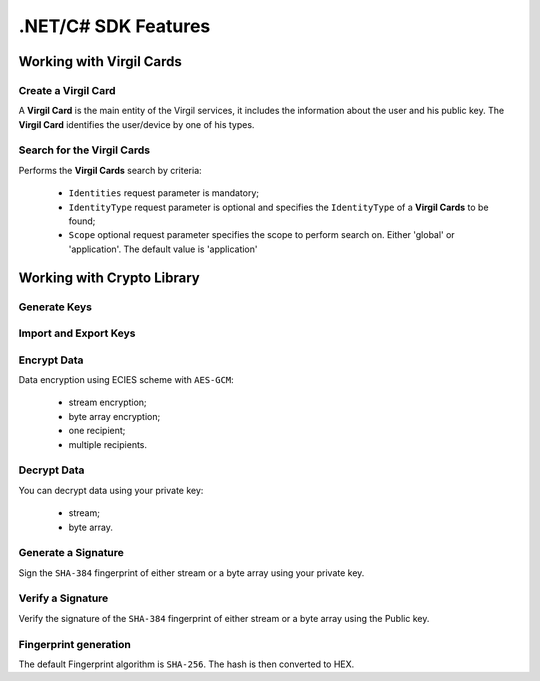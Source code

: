 ####################
.NET/C# SDK Features
####################

Working with Virgil Cards
=========================

Create a Virgil Card
----------------------

A **Virgil Card** is the main entity of the Virgil services, it includes the information about the user and his public key. The **Virgil Card** identifies the user/device by one of his types.

Search for the Virgil Cards
---------------------------

Performs the **Virgil Cards** search by criteria: 

	- ``Identities`` request parameter is mandatory; 
	- ``IdentityType`` request parameter is optional and specifies the ``IdentityType`` of a **Virgil Cards** to be found; 
	- ``Scope`` optional request parameter specifies the scope to perform search on. Either 'global' or 'application'. The default value is 'application'

Working with Crypto Library
===========================

Generate Keys
-------------

Import and Export Keys
----------------------

Encrypt Data
------------

Data encryption using ECIES scheme with ``AES-GCM``:

	- stream encryption;
	- byte array encryption;
	- one recipient;
	- multiple recipients. 

Decrypt Data
------------

You can decrypt data using your private key:

	- stream;
	- byte array.

Generate a Signature
--------------------

Sign the ``SHA-384`` fingerprint of either stream or a byte array using your private key.

Verify a Signature
------------------

Verify the signature of the ``SHA-384`` fingerprint of either stream or a byte array using the Public key.

Fingerprint generation
----------------------

The default Fingerprint algorithm is ``SHA-256``. The hash is then converted to HEX.
